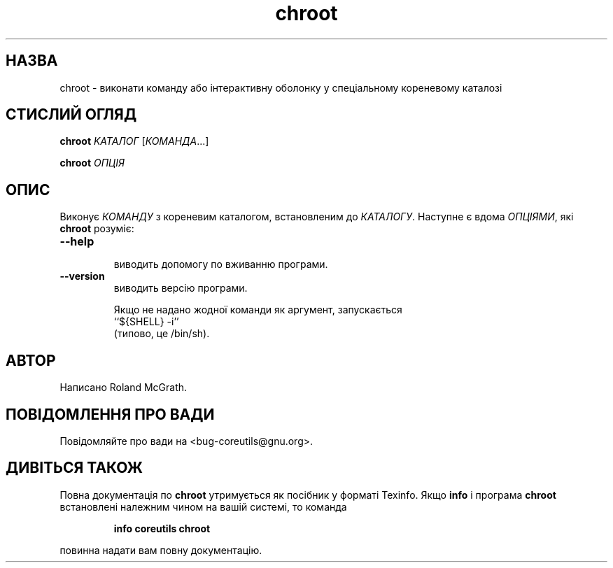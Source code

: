 ." © 2005-2007 DLOU, GNU FDL
." URL: <http://docs.linux.org.ua/index.php/Man_Contents>
." Supported by <docs@linux.org.ua>
."
." Permission is granted to copy, distribute and/or modify this document
." under the terms of the GNU Free Documentation License, Version 1.2
." or any later version published by the Free Software Foundation;
." with no Invariant Sections, no Front-Cover Texts, and no Back-Cover Texts.
." 
." A copy of the license is included  as a file called COPYING in the
." main directory of the man-pages-* source package.
."
." This manpage has been automatically generated by wiki2man.py
." This tool can be found at: <http://wiki2man.sourceforge.net>
." Please send any bug reports, improvements, comments, patches, etc. to
." E-mail: <wiki2man-develop@lists.sourceforge.net>.

.TH "chroot" "1" "2007-10-27-16:31" "© 2005-2007 DLOU, GNU FDL" "2007-10-27-16:31"

.SH "НАЗВА"
.PP
chroot  \-  виконати  команду  або  інтерактивну оболонку у спеціальному кореневому каталозі

.SH "СТИСЛИЙ ОГЛЯД"
.PP
\fBchroot\fR \fIKATAЛОГ\fR [\fIКОМАНДА\fR...]
.br

\fBchroot\fR \fIОПЦІЯ\fR

.SH "ОПИС"
.PP
Виконує \fIКОМАНДУ\fR з  кореневим  каталогом,  встановленим  до
\fIКАТАЛОГУ\fR. Наступне є вдома \fIОПЦІЯМИ\fR, які \fBchroot\fR розуміє:

.TP
.B \fB\-\-help\fR
 виводить допомогу по вживанню програми.

.TP
.B \fB\-\-version\fR
 виводить версію програми.

Якщо  не  надано  жодної команди як аргумент, запускається 
.nf
``${SHELL} \-i'' 
.fi
 (типово, це /bin/sh).

.SH "АВТОР"
.PP
Написано  Roland McGrath.

.SH "ПОВІДОМЛЕННЯ ПРО ВАДИ"
.PP
Повідомляйте про вади на <bug\-coreutils@gnu.org>.

.SH "ДИВІТЬСЯ ТАКОЖ"
.PP
Повна документація по \fBchroot\fR  утримується  як  посібник  у
форматі  Texinfo.  Якщо \fBinfo\fR і програма \fBchroot\fR встановлені
належним чином на вашій системі, то команда

.RS
\fBinfo\fR \fBcoreutils\fR \fBchroot\fR
.RE

повинна надати вам повну документацію.

